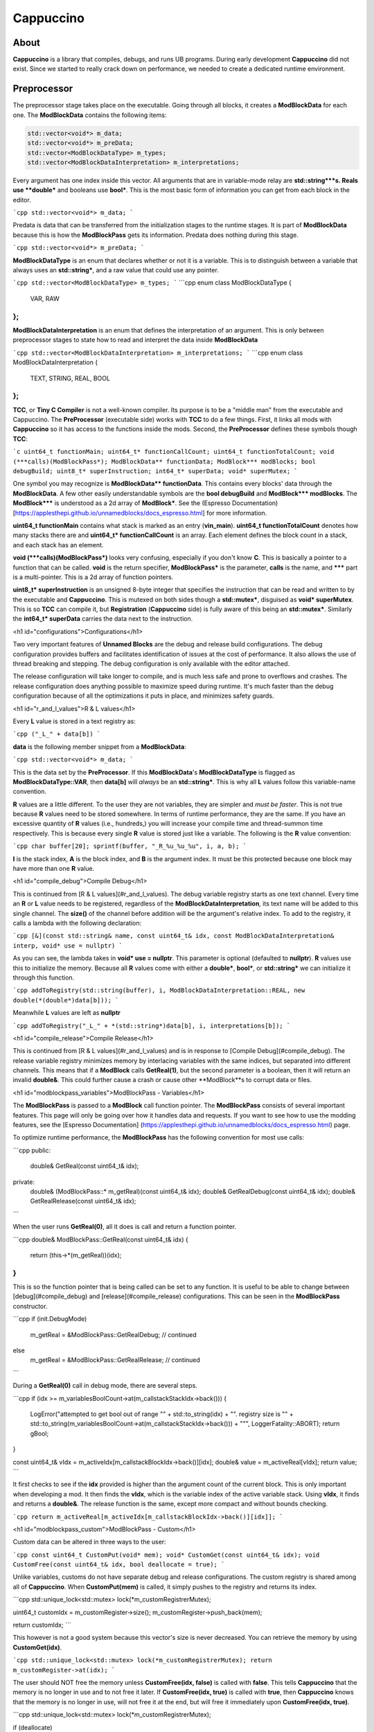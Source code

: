 Cappuccino
==========

About
-----

**Cappuccino** is a library that compiles, debugs, and runs UB programs. During early development **Cappuccino** did not exist. Since we started to really crack down on performance, we needed to create a dedicated runtime environment.

Preprocessor
------------

The preprocessor stage takes place on the executable. Going through all blocks, it creates a **ModBlockData** for each one. The **ModBlockData** contains the following items:

.. code:: c++

    std::vector<void*> m_data;
    std::vector<void*> m_preData;
    std::vector<ModBlockDataType> m_types;
    std::vector<ModBlockDataInterpretation> m_interpretations;

Every argument has one index inside this vector. All arguments that are in variable-mode relay are **std::string***s. Reals use **double*** and booleans use **bool***. This is the most basic form of information you can get from each block in the editor.

```cpp
std::vector<void*> m_data;
```

Predata is data that can be transferred from the initialization stages to the runtime stages. It is part of **ModBlockData** because this is how the **ModBlockPass** gets its information. Predata does nothing during this stage.

```cpp
std::vector<void*> m_preData;
```

**ModBlockDataType** is an enum that declares whether or not it is a variable. This is to distinguish between a variable that always uses an **std::string\***, and a raw value that could use any pointer.

```cpp
std::vector<ModBlockDataType> m_types;
```
```cpp
enum class ModBlockDataType
{
	VAR, RAW
};
```
**ModBlockDataInterpretation** is an enum that defines the interpretation of an argument. This is only between preprocessor stages to state how to read and interpret the data inside **ModBlockData**

```cpp
std::vector<ModBlockDataInterpretation> m_interpretations;
```
```cpp
enum class ModBlockDataInterpretation
{
	TEXT, STRING, REAL, BOOL
};
```

**TCC**, or **Tiny C Compiler** is not a well-known compiler. Its purpose is to be a "middle man" from the executable and Cappuccino. The **PreProcessor** (executable side) works with **TCC** to do a few things. First, it links all mods with **Cappuccino** so it has access to the functions inside the mods. Second, the **PreProcessor** defines these symbols though **TCC**:

```c
uint64_t functionMain;
uint64_t* functionCallCount;
uint64_t functionTotalCount;
void (***calls)(ModBlockPass*);
ModBlockData** functionData;
ModBlock*** modBlocks;
bool debugBuild;
uint8_t* superInstruction;
int64_t* superData;
void* superMutex;
```

One symbol you may recognize is **ModBlockData\*\* functionData**. This contains every blocks' data through the **ModBlockData**. A few other easily understandable symbols are the **bool debugBuild** and **ModBlock\*\*\* modBlocks**. The **ModBlock\*\*\*** is understood as a 2d array of **ModBlock\***. See the (Espresso Documentation)  [https://applesthepi.github.io/unnamedblocks/docs_espresso.html] for more information.

**uint64_t functionMain** contains what stack is marked as an entry (**vin_main**). **uint64_t functionTotalCount** denotes how many stacks there are and **uint64_t\* functionCallCount** is an array. Each element defines the block count in a stack, and each stack has an element.

**void (\*\*\*calls)(ModBlockPass\*)** looks very confusing, especially if you don't know **C**. This is basically a pointer to a function that can be called. **void** is the return specifier, **ModBlockPass\*** is the parameter, **calls** is the name, and **\*\*\*** part is a multi-pointer. This is a 2d array of function pointers.

**uint8_t\* superInstruction** is an unsigned 8-byte integer that specifies the instruction that can be read and written to by the executable and **Cappuccino**. This is mutexed on both sides though a **std::mutex\***, disguised as **void\* superMutex**. This is so **TCC** can compile it, but **Registration** (**Cappuccino** side) is fully aware of this being an **std::mutex\***. Similarly the **int64_t\* superData** carries the data next to the instruction.

<h1 id="configurations">Configurations</h1>

Two very important features of **Unnamed Blocks** are the debug and release build configurations. The debug configuration provides buffers and facilitates identification of issues at the cost of performance. It also allows the use of thread breaking and stepping. The debug configuration is only available with the editor attached.

The release configuration will take longer to compile, and is much less safe and prone to overflows and crashes. The release configuration does anything possible to maximize speed during runtime. It's much faster than the debug configuration because of all the optimizations it puts in place, and minimizes safety guards.

<h1 id="r_and_l_values">R & L values</h1>

Every **L** value is stored in a text registry as:

```cpp
("_L_" + data[b])
```

**data** is the following member snippet from a **ModBlockData**:

```cpp
std::vector<void*> m_data;
```

This is the data set by the **PreProcessor**. If this **ModBlockData**'s **ModBlockDataType** is flagged as **ModBlockDataType::VAR**, then **data[b]** will *always* be an **std::string\***. This is why all **L** values follow this variable-name convention.

**R** values are a little different. To the user they are not variables, they are simpler and *must be faster*. This is not true because **R** values need to be stored somewhere. In terms of runtime performance, they are the same. If you have an excessive quantity of **R** values (i.e., hundreds,) you will increase your compile time and thread-summon time respectively. This is because every single **R** value is stored just like a variable. The following is the **R** value convention:

```cpp
char buffer[20];
sprintf(buffer, "_R_%u_%u_%u", i, a, b);
```

**I** is the stack index, **A** is the block index, and **B** is the argument index. It must be this protected because one block may have more than one **R** value.

<h1 id="compile_debug">Compile Debug</h1>

This is continued from [R & L values](#r_and_l_values). The debug variable registry starts as one text channel. Every time an **R** or **L** value needs to be registered, regardless of the **ModBlockDataInterpretation**, its text name will be added to this single channel. The **size()** of the channel before addition will be the argument's relative index. To add to the registry, it calls a lambda with the following declaration:

```cpp
[&](const std::string& name, const uint64_t& idx, const ModBlockDataInterpretation& interp, void* use = nullptr)
```

As you can see, the lambda takes in **void\* use = nullptr**. This parameter is optional (defaulted to **nullptr**). **R** values use this to initialize the memory. Because all **R** values come with either a **double\***, **bool\***, or **std::string\*** we can initialize it through this function.

```cpp
addToRegistry(std::string(buffer), i, ModBlockDataInterpretation::REAL, new double(*(double*)data[b]));
```

Meanwhile **L** values are left as **nullptr**

```cpp
addToRegistry("_L_" + *(std::string*)data[b], i, interpretations[b]);
```

<h1 id="compile_release">Compile Release</h1>

This is continued from [R & L values](#r_and_l_values) and is in response to [Compile Debug](#compile_debug). The release variable registry minimizes memory by interlacing variables with the same indices, but separated into different channels. This means that if a **ModBlock** calls **GetReal(1)**, but the second parameter is a boolean, then it will return an invalid **double&**. This could further cause a crash or cause other **ModBlock**s to corrupt data or files.

<h1 id="modblockpass_variables">ModBlockPass - Variables</h1>

The **ModBlockPass** is passed to a **ModBlock** call function pointer. The **ModBlockPass** consists of several important features. This page will only be going over how it handles data and requests. If you want to see how to use the modding features, see the [Espresso Documentation] (https://applesthepi.github.io/unnamedblocks/docs_espresso.html) page.

To optimize runtime performance, the **ModBlockPass** has the following convention for most use calls:

```cpp
public:
	double& GetReal(const uint64_t& idx);
private:
	double& (ModBlockPass::* m_getReal)(const uint64_t& idx);
	double& GetRealDebug(const uint64_t& idx);
	double& GetRealRelease(const uint64_t& idx);
```

When the user runs **GetReal(0)**, all it does is call and return a function pointer.

```cpp
double& ModBlockPass::GetReal(const uint64_t& idx)
{
	return (this->*(m_getReal))(idx);
}
```

This is so the function pointer that is being called can be set to any function. It is useful to be able to change between [debug](#compile_debug) and [release](#compile_release) configurations. This can be seen in the **ModBlockPass** constructor.

```cpp
if (init.DebugMode)
	m_getReal = &ModBlockPass::GetRealDebug;
	// continued
else
	m_getReal = &ModBlockPass::GetRealRelease;
	// continued
```

During a **GetReal(0)** call in debug mode, there are several steps.

```cpp
if (idx >= m_variablesBoolCount->at(m_callstackStackIdx->back()))
{
	LogError("attempted to get bool out of range \"" + std::to_string(idx) + "\". registry size is \"" + std::to_string(m_variablesBoolCount->at(m_callstackStackIdx->back())) + "\"", LoggerFatality::ABORT);
	return gBool;
}

const uint64_t& vIdx = m_activeIdx[m_callstackBlockIdx->back()][idx];
double& value = m_activeReal[vIdx];
return value;
```

It first checks to see if the **idx** provided is higher than the argument count of the current block. This is only important when developing a mod. It then finds the **vIdx**, which is the variable index of the active variable stack. Using **vIdx**, it finds and returns a **double&**. The release function is the same, except more compact and without bounds checking.

```cpp
return m_activeReal[m_activeIdx[m_callstackBlockIdx->back()][idx]];
```

<h1 id="modblockpass_custom">ModBlockPass - Custom</h1>

Custom data can be altered in three ways to the user:

```cpp
const uint64_t CustomPut(void* mem);
void* CustomGet(const uint64_t& idx);
void CustomFree(const uint64_t& idx, bool deallocate = true);
```

Unlike variables, customs do not have separate debug and release configurations. The custom registry is shared among all of **Cappuccino**. When **CustomPut(mem)** is called, it simply pushes to the registry and returns its index.

```cpp
std::unique_lock<std::mutex> lock(*m_customRegistrerMutex);

uint64_t customIdx = m_customRegister->size();
m_customRegister->push_back(mem);

return customIdx;
```

This however is not a good system because this vector's size is never decreased. You can retrieve the memory by using **CustomGet(idx)**.

```cpp
std::unique_lock<std::mutex> lock(*m_customRegistrerMutex);
return m_customRegister->at(idx);
```

The user should NOT free the memory unless **CustomFree(idx, false)** is called with **false**. This tells **Cappuccino** that the memory is no longer in use and to not free it later. If **CustomFree(idx, true)** is called with **true**, then **Cappuccino** knows that the memory is no longer in use, will not free it at the end, but will free it immediately upon **CustomFree(idx, true)**.

```cpp
std::unique_lock<std::mutex> lock(*m_customRegistrerMutex);

if (deallocate)
	delete m_customRegister->at(idx);

m_customRegister->at(idx) = nullptr;
```

<h1 id="modblockpass_callstack">ModBlockPass - Callstack</h1>

This is the convention for all three variable types:

```cpp
std::vector<double*> m_stackingReal;
double* m_activeReal;

std::vector<double*> m_dataStackReal;
const std::vector<uint64_t>* m_variablesRealCount;
```

I have deliberately separated the four members into groups of two. These members may look confusing because there are four names that are very similar. I will be breaking down what each of these members do and how they are used throughout the **ModBlockPass**.

The **m_variablesRealCount** may make sense immediately. Every element is the amount of real variables in the corresponding stack. This includes both [**R** and **L** values](#r_and_l_values). This is generally used when checking bounds and allocating the other members listed above.

**m_dataStackReal** is ground zero. Every element is an array of a variable type for the corresponding stack. This is used as a template to allocate further members. During **RuntimeInitialization**, **ModBlock**s will be able to set this default data though the **ModBlockData**.

```cpp
const std::vector<void*>& GetData();
```

**m_stackingReal** and **m_activeReal** are closely related. **m_stackingReal** is simply a "stack" of active variable registries. It grows and shrinks when functions are called. **m_activeReal** simply refers to the most active variable registry.

```cpp
m_activeReal = m_stackingReal.back();
m_activeBool = m_stackingBool.back();
m_activeString = m_stackingString.back();
```

You may be wondering, "Why do you need a member to specify the active stack's variable registry when you can get it using **m_stackingReal.back()**?"

The answer is: "Performance". A better question would be, "Why can you just set the **m_activeReal** to the template registry instead of pushing it to another vector first?" There is a very important reason for this, and it has to do with these public functions:

```cpp
void AddCallstack(const uint64_t& stack, const uint64_t& block, const bool& special = true);
void PopCallstack();
```

If you just wanted to quickly change stacks during runtime, you could do so when **special** were false. This would result in the following code being executed:

```cpp
m_callstackStackIdx->push_back(stack);
m_callstackBlockIdx->push_back(block);

m_stackingSpecial.push_back(false);

m_stackingReal.push_back(m_dataStackReal[m_callstackStackIdx->back()]);
m_stackingBool.push_back(m_dataStackBool[m_callstackStackIdx->back()]);
m_stackingString.push_back(m_dataStackString[m_callstackStackIdx->back()]);
```

However, you may notice an issue with this approach. Even though the previous index was saved inside **m_callstackBlockIdx** and **m_callstackStackIdx**, the registry that would be set as active would be from the template registry **m_dataStackReal**. This means that you would be treating all [**R** and **L** values](#r_and_l_values) as static. This would mean there could only be one of each in a particular translation unit, or stack in this case.

```cpp
static double gReal = 0.0;
static bool gBool = false;
static std::string gString;
```

This is a major issue when you are trying to keep multiple states of the same variable in the same stack. When you call the function that you are inside the middle of, the new callstack will be editing the same variables as the old callstack. This can easily cause memory corruption.

So how can we keep multiple states of the same variables? By flagging **special** true. This instead causes the following code to run:

```cpp
m_stackingSpecial.push_back(true);

double* reals = new double[m_variablesRealCount->at(m_callstackStackIdx->back())];
bool* bools = new bool[m_variablesBoolCount->at(m_callstackStackIdx->back())];
std::string* strings = new std::string[m_variablesStringCount->at(m_callstackStackIdx->back())];

for (uint64_t i = 0; i < m_variablesRealCount->at(m_callstackStackIdx->back()); i++)
	reals[i] = m_dataStackReal[m_callstackStackIdx->back()][i];

for (uint64_t i = 0; i < m_variablesBoolCount->at(m_callstackStackIdx->back()); i++)
	bools[i] = m_dataStackBool[m_callstackStackIdx->back()][i];

for (uint64_t i = 0; i < m_variablesStringCount->at(m_callstackStackIdx->back()); i++)
	strings[i] = m_dataStackString[m_callstackStackIdx->back()][i];

m_stackingReal.push_back(reals);
m_stackingBool.push_back(bools);
m_stackingString.push_back(strings);
```

When **special** is flagged true, instead of pushing the **m_dataStackReal** (template registry), it instead makes a copy of it. This way, we can have multiple states of the same variable. When a function comes to the end, it pops the last **m_stackingReal**.

```cpp
m_callstackStackIdx->pop_back();
m_callstackBlockIdx->pop_back();

if (m_stackingSpecial.back())
{
	delete[] m_stackingReal.back();
	delete[] m_stackingBool.back();
	delete[] m_stackingString.back();
}

m_stackingReal.pop_back();
m_stackingBool.pop_back();
m_stackingString.pop_back();
```

<h1 id="executionthread">ExecutionThread</h1>

**ExecutionThread** refers to the thread where the execution is taking place. The **ExecutionThread** has several flags:

```cpp
std::atomic<bool> m_finished;
std::atomic<bool> m_kill;
std::atomic<bool> m_ended;

std::atomic<bool> m_breaked;
std::atomic<bool>* m_resume;
std::atomic<bool> m_step;
```

Due to performance, we don't want the thread checking each thread with every block execution. Similarly, we also do not want to calculate the time since the last flag pull to pull after the time is up. Instead we identified one single flag to be responsible for interrupting the execution and to then test the other flags. **m_finished** does exactly this.

As soon as the execution is interrupted, it first tests **m_breaked**. If this is true, then **m_finished** will continue to be false so we perform step execution. The following is a *heavily modified snippet* of what happens when **m_breaked** is true:

```cpp
finished = false;

while (!resume)
{
	// true when Cappuccino wants
	// this thread to die immediately
	if (kill)
		return;

	if (step)
	{
		step = false;
		finished = true;
		break;
	}
}

if (resume)
	break = false;

// inside execution loop after
// m_finished is checked
goto loop;
```

<h1 id="super_instructions">Super Instructions</h1>

Super instructions are instructions that can be sent and received from either **Cappuccino** or the executable to perform debugging operations. You can find the list of instructions inside a comment in [this file](https://github.com/applesthepi/unnamedblocks/blob/dev/Cappuccino/include/Cappuccino/Registration.h). Here are the instructions at the time of writing:

```
1 - [ R/D ] stop; kill all
2 - [ R/D ] break all
3 - [ R/D ] resume all
4 - [ __D ] break single thread (idx)
5 - [ __D ] step single thread
6 - [ __D ] resume single thread
```